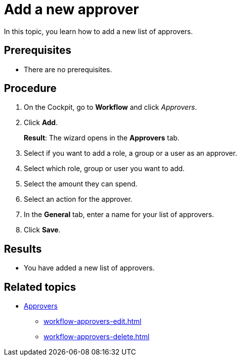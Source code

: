 = Add a new approver

In this topic, you learn how to add a new list of approvers.

== Prerequisites

* There are no prerequisites.

== Procedure

. On the Cockpit, go to *Workflow* and click _Approvers_.
. Click *Add*.
+
*Result*: The wizard opens in the *Approvers* tab.
. Select if you want to add a role, a group or a user as an approver.
. Select which role, group or user you want to add.
. Select the amount they can spend.
. Select an action for the approver.
. In the *General* tab, enter a name for your list of approvers.

. Click *Save*.

== Results

* You have added a new list of approvers.

== Related topics

* xref:workflow-approvers.adoc[Approvers]
** xref:workflow-approvers-edit.adoc[]
** xref:workflow-approvers-delete.adoc[]